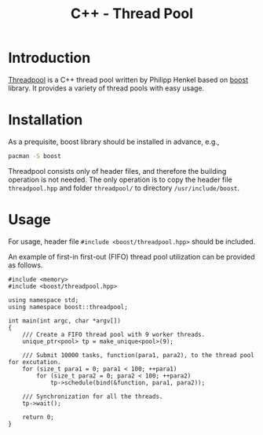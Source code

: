 #+TITLE: C++ - Thread Pool

* Introduction
[[http://www.sourceforge.net/projects/threadpool][Threadpool]] is a C++ thread pool written by Philipp Henkel based on [[http://www.boost.org][boost]] library. It provides a variety of thread pools with easy usage.
* Installation
As a prequisite, boost library should be installed in advance, e.g.,
#+begin_src sh
  pacman -S boost
#+end_src
Threadpool consists only of header files, and therefore the building operation is not needed. The only operation is to copy the header file =threadpool.hpp= and folder =threadpool/= to directory =/usr/include/boost=.
* Usage
For usage, header file =#include <boost/threadpool.hpp>= should be included.

An example of first-in first-out (FIFO) thread pool utilization can be provided as follows.
#+begin_src c++
  #include <memory>
  #include <boost/threadpool.hpp>

  using namespace std;
  using namespace boost::threadpool;

  int main(int argc, char *argv[])
  {
      /// Create a FIFO thread pool with 9 worker threads.
      unique_ptr<pool> tp = make_unique<pool>(9);

      /// Submit 10000 tasks, function(para1, para2), to the thread pool for excutation.
      for (size_t para1 = 0; para1 < 100; ++para1)
          for (size_t para2 = 0; para2 < 100; ++para2)
              tp->schedule(bind(&function, para1, para2));

      /// Synchronization for all the threads.
      tp->wait();

      return 0;
  }
#+end_src
